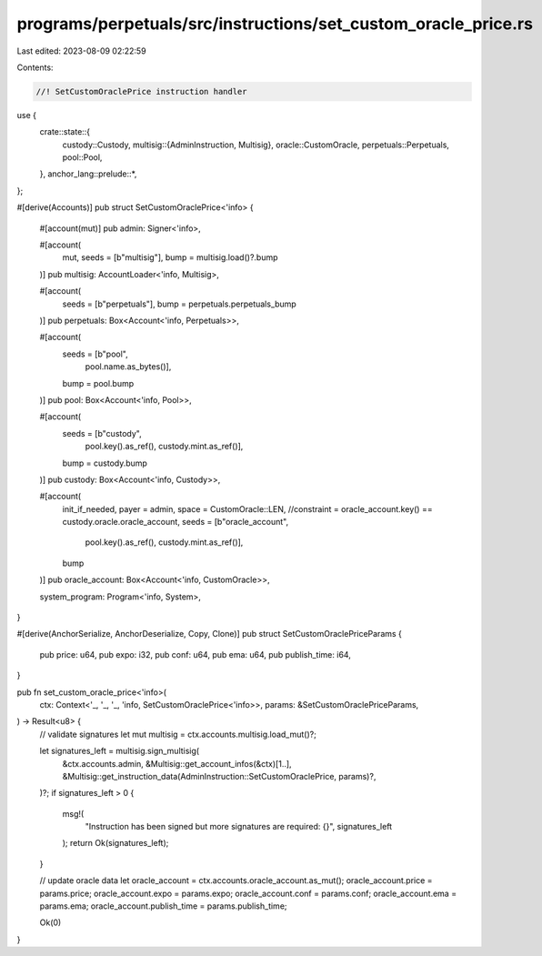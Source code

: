 programs/perpetuals/src/instructions/set_custom_oracle_price.rs
===============================================================

Last edited: 2023-08-09 02:22:59

Contents:

.. code-block:: rs

    //! SetCustomOraclePrice instruction handler

use {
    crate::state::{
        custody::Custody,
        multisig::{AdminInstruction, Multisig},
        oracle::CustomOracle,
        perpetuals::Perpetuals,
        pool::Pool,
    },
    anchor_lang::prelude::*,
};

#[derive(Accounts)]
pub struct SetCustomOraclePrice<'info> {
    #[account(mut)]
    pub admin: Signer<'info>,

    #[account(
        mut,
        seeds = [b"multisig"],
        bump = multisig.load()?.bump
    )]
    pub multisig: AccountLoader<'info, Multisig>,

    #[account(
        seeds = [b"perpetuals"],
        bump = perpetuals.perpetuals_bump
    )]
    pub perpetuals: Box<Account<'info, Perpetuals>>,

    #[account(
        seeds = [b"pool",
                 pool.name.as_bytes()],
        bump = pool.bump
    )]
    pub pool: Box<Account<'info, Pool>>,

    #[account(
        seeds = [b"custody",
                 pool.key().as_ref(),
                 custody.mint.as_ref()],
        bump = custody.bump
    )]
    pub custody: Box<Account<'info, Custody>>,

    #[account(
        init_if_needed,
        payer = admin,
        space = CustomOracle::LEN,
        //constraint = oracle_account.key() == custody.oracle.oracle_account,
        seeds = [b"oracle_account",
                 pool.key().as_ref(),
                 custody.mint.as_ref()],
        bump
    )]
    pub oracle_account: Box<Account<'info, CustomOracle>>,

    system_program: Program<'info, System>,
}

#[derive(AnchorSerialize, AnchorDeserialize, Copy, Clone)]
pub struct SetCustomOraclePriceParams {
    pub price: u64,
    pub expo: i32,
    pub conf: u64,
    pub ema: u64,
    pub publish_time: i64,
}

pub fn set_custom_oracle_price<'info>(
    ctx: Context<'_, '_, '_, 'info, SetCustomOraclePrice<'info>>,
    params: &SetCustomOraclePriceParams,
) -> Result<u8> {
    // validate signatures
    let mut multisig = ctx.accounts.multisig.load_mut()?;

    let signatures_left = multisig.sign_multisig(
        &ctx.accounts.admin,
        &Multisig::get_account_infos(&ctx)[1..],
        &Multisig::get_instruction_data(AdminInstruction::SetCustomOraclePrice, params)?,
    )?;
    if signatures_left > 0 {
        msg!(
            "Instruction has been signed but more signatures are required: {}",
            signatures_left
        );
        return Ok(signatures_left);
    }

    // update oracle data
    let oracle_account = ctx.accounts.oracle_account.as_mut();
    oracle_account.price = params.price;
    oracle_account.expo = params.expo;
    oracle_account.conf = params.conf;
    oracle_account.ema = params.ema;
    oracle_account.publish_time = params.publish_time;

    Ok(0)
}


